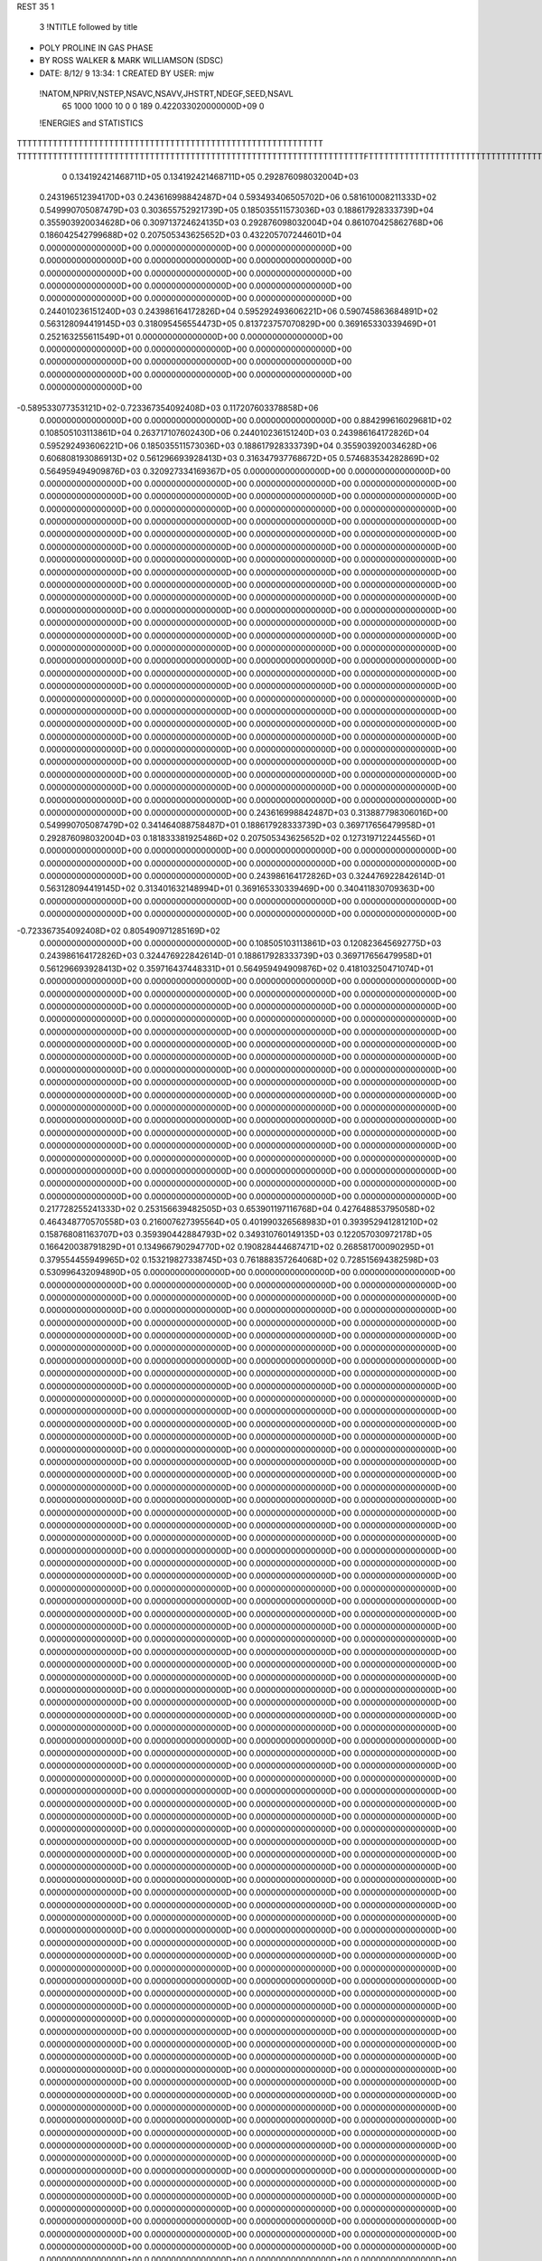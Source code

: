 REST    35     1            

       3 !NTITLE followed by title
* POLY PROLINE IN GAS PHASE                                                     
* BY ROSS WALKER & MARK WILLIAMSON (SDSC)                                       
*  DATE:     8/12/ 9     13:34: 1      CREATED BY USER: mjw                     

 !NATOM,NPRIV,NSTEP,NSAVC,NSAVV,JHSTRT,NDEGF,SEED,NSAVL
          65        1000        1000          10           0           0         189 0.422033020000000D+09           0

 !ENERGIES and STATISTICS
TTTTTTTTTTTTTTTTTTTTTTTTTTTTTTTTTTTTTTTTTTTTTTTTTTTTTTTTTTTT
TTTTTTTTTTTTTTTTTTTTTTTTTTTTTTTTTTTTTTTTTTTTTTTTTTTTTTTTTTTTTTTTTTTTFTTTTTTTTTTTTTTTTTTTTTTTTTTTTTTTTTTTTTTTTTTTTTTTTTTTTTTTTTTT
       0 0.134192421468711D+05 0.134192421468711D+05 0.292876098032004D+03
 0.243196512394170D+03 0.243616998842487D+04 0.593493406505702D+06
 0.581610008211333D+02 0.549990705087479D+03 0.303655752921739D+05
 0.185035511573036D+03 0.188617928333739D+04 0.355903920034628D+06
 0.309713724624135D+03 0.292876098032004D+04 0.861070425862768D+06
 0.186042542799688D+02 0.207505343625652D+03 0.432205707244601D+04
 0.000000000000000D+00 0.000000000000000D+00 0.000000000000000D+00
 0.000000000000000D+00 0.000000000000000D+00 0.000000000000000D+00
 0.000000000000000D+00 0.000000000000000D+00 0.000000000000000D+00
 0.000000000000000D+00 0.000000000000000D+00 0.000000000000000D+00
 0.000000000000000D+00 0.000000000000000D+00 0.000000000000000D+00
 0.244010236151240D+03 0.243986164172826D+04 0.595292493606221D+06
 0.590745863684891D+02 0.563128094419145D+03 0.318095456554473D+05
 0.813723757070829D+00 0.369165330339469D+01 0.252163255611549D+01
 0.000000000000000D+00 0.000000000000000D+00 0.000000000000000D+00
 0.000000000000000D+00 0.000000000000000D+00 0.000000000000000D+00
 0.000000000000000D+00 0.000000000000000D+00 0.000000000000000D+00
 0.000000000000000D+00 0.000000000000000D+00 0.000000000000000D+00
-0.589533077353121D+02-0.723367354092408D+03 0.117207603378858D+06
 0.000000000000000D+00 0.000000000000000D+00 0.000000000000000D+00
 0.884299616029681D+02 0.108505103113861D+04 0.263717107602430D+06
 0.244010236151240D+03 0.243986164172826D+04 0.595292493606221D+06
 0.185035511573036D+03 0.188617928333739D+04 0.355903920034628D+06
 0.606808193086913D+02 0.561296693928413D+03 0.316347937768672D+05
 0.574683534282869D+02 0.564959494909876D+03 0.320927334169367D+05
 0.000000000000000D+00 0.000000000000000D+00 0.000000000000000D+00
 0.000000000000000D+00 0.000000000000000D+00 0.000000000000000D+00
 0.000000000000000D+00 0.000000000000000D+00 0.000000000000000D+00
 0.000000000000000D+00 0.000000000000000D+00 0.000000000000000D+00
 0.000000000000000D+00 0.000000000000000D+00 0.000000000000000D+00
 0.000000000000000D+00 0.000000000000000D+00 0.000000000000000D+00
 0.000000000000000D+00 0.000000000000000D+00 0.000000000000000D+00
 0.000000000000000D+00 0.000000000000000D+00 0.000000000000000D+00
 0.000000000000000D+00 0.000000000000000D+00 0.000000000000000D+00
 0.000000000000000D+00 0.000000000000000D+00 0.000000000000000D+00
 0.000000000000000D+00 0.000000000000000D+00 0.000000000000000D+00
 0.000000000000000D+00 0.000000000000000D+00 0.000000000000000D+00
 0.000000000000000D+00 0.000000000000000D+00 0.000000000000000D+00
 0.000000000000000D+00 0.000000000000000D+00 0.000000000000000D+00
 0.000000000000000D+00 0.000000000000000D+00 0.000000000000000D+00
 0.000000000000000D+00 0.000000000000000D+00 0.000000000000000D+00
 0.000000000000000D+00 0.000000000000000D+00 0.000000000000000D+00
 0.000000000000000D+00 0.000000000000000D+00 0.000000000000000D+00
 0.000000000000000D+00 0.000000000000000D+00 0.000000000000000D+00
 0.000000000000000D+00 0.000000000000000D+00 0.000000000000000D+00
 0.000000000000000D+00 0.000000000000000D+00 0.000000000000000D+00
 0.000000000000000D+00 0.000000000000000D+00 0.000000000000000D+00
 0.000000000000000D+00 0.000000000000000D+00 0.000000000000000D+00
 0.000000000000000D+00 0.000000000000000D+00 0.000000000000000D+00
 0.000000000000000D+00 0.000000000000000D+00 0.000000000000000D+00
 0.000000000000000D+00 0.000000000000000D+00 0.000000000000000D+00
 0.000000000000000D+00 0.000000000000000D+00 0.000000000000000D+00
 0.000000000000000D+00 0.000000000000000D+00 0.000000000000000D+00
 0.000000000000000D+00 0.000000000000000D+00 0.000000000000000D+00
 0.000000000000000D+00 0.000000000000000D+00 0.000000000000000D+00
 0.000000000000000D+00 0.000000000000000D+00 0.000000000000000D+00
 0.000000000000000D+00 0.000000000000000D+00 0.000000000000000D+00
 0.000000000000000D+00 0.000000000000000D+00 0.000000000000000D+00
 0.000000000000000D+00 0.000000000000000D+00 0.000000000000000D+00
 0.000000000000000D+00 0.000000000000000D+00 0.000000000000000D+00
 0.000000000000000D+00 0.000000000000000D+00 0.000000000000000D+00
 0.243616998842487D+03 0.313887798306016D+00
 0.549990705087479D+02 0.341464088758487D+01
 0.188617928333739D+03 0.369717656479958D+01
 0.292876098032004D+03 0.181833381925486D+02
 0.207505343625652D+02 0.127319712244556D+01
 0.000000000000000D+00 0.000000000000000D+00
 0.000000000000000D+00 0.000000000000000D+00
 0.000000000000000D+00 0.000000000000000D+00
 0.000000000000000D+00 0.000000000000000D+00
 0.000000000000000D+00 0.000000000000000D+00
 0.243986164172826D+03 0.324476922842614D-01
 0.563128094419145D+02 0.313401632148994D+01
 0.369165330339469D+00 0.340411830709363D+00
 0.000000000000000D+00 0.000000000000000D+00
 0.000000000000000D+00 0.000000000000000D+00
 0.000000000000000D+00 0.000000000000000D+00
 0.000000000000000D+00 0.000000000000000D+00
-0.723367354092408D+02 0.805490971285169D+02
 0.000000000000000D+00 0.000000000000000D+00
 0.108505103113861D+03 0.120823645692775D+03
 0.243986164172826D+03 0.324476922842614D-01
 0.188617928333739D+03 0.369717656479958D+01
 0.561296693928413D+02 0.359716437448331D+01
 0.564959494909876D+02 0.418103250471074D+01
 0.000000000000000D+00 0.000000000000000D+00
 0.000000000000000D+00 0.000000000000000D+00
 0.000000000000000D+00 0.000000000000000D+00
 0.000000000000000D+00 0.000000000000000D+00
 0.000000000000000D+00 0.000000000000000D+00
 0.000000000000000D+00 0.000000000000000D+00
 0.000000000000000D+00 0.000000000000000D+00
 0.000000000000000D+00 0.000000000000000D+00
 0.000000000000000D+00 0.000000000000000D+00
 0.000000000000000D+00 0.000000000000000D+00
 0.000000000000000D+00 0.000000000000000D+00
 0.000000000000000D+00 0.000000000000000D+00
 0.000000000000000D+00 0.000000000000000D+00
 0.000000000000000D+00 0.000000000000000D+00
 0.000000000000000D+00 0.000000000000000D+00
 0.000000000000000D+00 0.000000000000000D+00
 0.000000000000000D+00 0.000000000000000D+00
 0.000000000000000D+00 0.000000000000000D+00
 0.000000000000000D+00 0.000000000000000D+00
 0.000000000000000D+00 0.000000000000000D+00
 0.000000000000000D+00 0.000000000000000D+00
 0.000000000000000D+00 0.000000000000000D+00
 0.000000000000000D+00 0.000000000000000D+00
 0.000000000000000D+00 0.000000000000000D+00
 0.000000000000000D+00 0.000000000000000D+00
 0.000000000000000D+00 0.000000000000000D+00
 0.000000000000000D+00 0.000000000000000D+00
 0.000000000000000D+00 0.000000000000000D+00
 0.000000000000000D+00 0.000000000000000D+00
 0.000000000000000D+00 0.000000000000000D+00
 0.000000000000000D+00 0.000000000000000D+00
 0.000000000000000D+00 0.000000000000000D+00
 0.000000000000000D+00 0.000000000000000D+00
 0.000000000000000D+00 0.000000000000000D+00
 0.000000000000000D+00 0.000000000000000D+00
 0.000000000000000D+00 0.000000000000000D+00
 0.217728255241333D+02 0.253156639482505D+03 0.653901197116768D+04
 0.427648853795058D+02 0.464348770570558D+03 0.216007627395564D+05
 0.401990326568983D+01 0.393952941281210D+02 0.158768081163707D+03
 0.359390442884793D+02 0.349310760149135D+03 0.122057030972178D+05
 0.166420038791829D+01 0.134966790294770D+02 0.190828444687471D+02
 0.268581700090295D+01 0.379554455949965D+02 0.153219827338745D+03
 0.761888357264068D+02 0.728515694382598D+03 0.530996432094890D+05
 0.000000000000000D+00 0.000000000000000D+00 0.000000000000000D+00
 0.000000000000000D+00 0.000000000000000D+00 0.000000000000000D+00
 0.000000000000000D+00 0.000000000000000D+00 0.000000000000000D+00
 0.000000000000000D+00 0.000000000000000D+00 0.000000000000000D+00
 0.000000000000000D+00 0.000000000000000D+00 0.000000000000000D+00
 0.000000000000000D+00 0.000000000000000D+00 0.000000000000000D+00
 0.000000000000000D+00 0.000000000000000D+00 0.000000000000000D+00
 0.000000000000000D+00 0.000000000000000D+00 0.000000000000000D+00
 0.000000000000000D+00 0.000000000000000D+00 0.000000000000000D+00
 0.000000000000000D+00 0.000000000000000D+00 0.000000000000000D+00
 0.000000000000000D+00 0.000000000000000D+00 0.000000000000000D+00
 0.000000000000000D+00 0.000000000000000D+00 0.000000000000000D+00
 0.000000000000000D+00 0.000000000000000D+00 0.000000000000000D+00
 0.000000000000000D+00 0.000000000000000D+00 0.000000000000000D+00
 0.000000000000000D+00 0.000000000000000D+00 0.000000000000000D+00
 0.000000000000000D+00 0.000000000000000D+00 0.000000000000000D+00
 0.000000000000000D+00 0.000000000000000D+00 0.000000000000000D+00
 0.000000000000000D+00 0.000000000000000D+00 0.000000000000000D+00
 0.000000000000000D+00 0.000000000000000D+00 0.000000000000000D+00
 0.000000000000000D+00 0.000000000000000D+00 0.000000000000000D+00
 0.000000000000000D+00 0.000000000000000D+00 0.000000000000000D+00
 0.000000000000000D+00 0.000000000000000D+00 0.000000000000000D+00
 0.000000000000000D+00 0.000000000000000D+00 0.000000000000000D+00
 0.000000000000000D+00 0.000000000000000D+00 0.000000000000000D+00
 0.000000000000000D+00 0.000000000000000D+00 0.000000000000000D+00
 0.000000000000000D+00 0.000000000000000D+00 0.000000000000000D+00
 0.000000000000000D+00 0.000000000000000D+00 0.000000000000000D+00
 0.000000000000000D+00 0.000000000000000D+00 0.000000000000000D+00
 0.000000000000000D+00 0.000000000000000D+00 0.000000000000000D+00
 0.000000000000000D+00 0.000000000000000D+00 0.000000000000000D+00
 0.000000000000000D+00 0.000000000000000D+00 0.000000000000000D+00
 0.000000000000000D+00 0.000000000000000D+00 0.000000000000000D+00
 0.000000000000000D+00 0.000000000000000D+00 0.000000000000000D+00
 0.000000000000000D+00 0.000000000000000D+00 0.000000000000000D+00
 0.000000000000000D+00 0.000000000000000D+00 0.000000000000000D+00
 0.000000000000000D+00 0.000000000000000D+00 0.000000000000000D+00
 0.000000000000000D+00 0.000000000000000D+00 0.000000000000000D+00
 0.000000000000000D+00 0.000000000000000D+00 0.000000000000000D+00
 0.000000000000000D+00 0.000000000000000D+00 0.000000000000000D+00
 0.000000000000000D+00 0.000000000000000D+00 0.000000000000000D+00
 0.000000000000000D+00 0.000000000000000D+00 0.000000000000000D+00
 0.000000000000000D+00 0.000000000000000D+00 0.000000000000000D+00
 0.000000000000000D+00 0.000000000000000D+00 0.000000000000000D+00
 0.000000000000000D+00 0.000000000000000D+00 0.000000000000000D+00
 0.000000000000000D+00 0.000000000000000D+00 0.000000000000000D+00
 0.000000000000000D+00 0.000000000000000D+00 0.000000000000000D+00
 0.000000000000000D+00 0.000000000000000D+00 0.000000000000000D+00
 0.000000000000000D+00 0.000000000000000D+00 0.000000000000000D+00
 0.000000000000000D+00 0.000000000000000D+00 0.000000000000000D+00
 0.000000000000000D+00 0.000000000000000D+00 0.000000000000000D+00
 0.000000000000000D+00 0.000000000000000D+00 0.000000000000000D+00
 0.000000000000000D+00 0.000000000000000D+00 0.000000000000000D+00
 0.000000000000000D+00 0.000000000000000D+00 0.000000000000000D+00
 0.000000000000000D+00 0.000000000000000D+00 0.000000000000000D+00
 0.000000000000000D+00 0.000000000000000D+00 0.000000000000000D+00
 0.000000000000000D+00 0.000000000000000D+00 0.000000000000000D+00
 0.000000000000000D+00 0.000000000000000D+00 0.000000000000000D+00
 0.000000000000000D+00 0.000000000000000D+00 0.000000000000000D+00
 0.000000000000000D+00 0.000000000000000D+00 0.000000000000000D+00
 0.000000000000000D+00 0.000000000000000D+00 0.000000000000000D+00
 0.000000000000000D+00 0.000000000000000D+00 0.000000000000000D+00
 0.000000000000000D+00 0.000000000000000D+00 0.000000000000000D+00
 0.000000000000000D+00 0.000000000000000D+00 0.000000000000000D+00
 0.000000000000000D+00 0.000000000000000D+00 0.000000000000000D+00
 0.000000000000000D+00 0.000000000000000D+00 0.000000000000000D+00
 0.000000000000000D+00 0.000000000000000D+00 0.000000000000000D+00
 0.000000000000000D+00 0.000000000000000D+00 0.000000000000000D+00
 0.000000000000000D+00 0.000000000000000D+00 0.000000000000000D+00
 0.000000000000000D+00 0.000000000000000D+00 0.000000000000000D+00
 0.000000000000000D+00 0.000000000000000D+00 0.000000000000000D+00
 0.000000000000000D+00 0.000000000000000D+00 0.000000000000000D+00
 0.000000000000000D+00 0.000000000000000D+00 0.000000000000000D+00
 0.000000000000000D+00 0.000000000000000D+00 0.000000000000000D+00
 0.000000000000000D+00 0.000000000000000D+00 0.000000000000000D+00
 0.000000000000000D+00 0.000000000000000D+00 0.000000000000000D+00
 0.000000000000000D+00 0.000000000000000D+00 0.000000000000000D+00
 0.000000000000000D+00 0.000000000000000D+00 0.000000000000000D+00
 0.000000000000000D+00 0.000000000000000D+00 0.000000000000000D+00
 0.000000000000000D+00 0.000000000000000D+00 0.000000000000000D+00
 0.000000000000000D+00 0.000000000000000D+00 0.000000000000000D+00
 0.000000000000000D+00 0.000000000000000D+00 0.000000000000000D+00
 0.000000000000000D+00 0.000000000000000D+00 0.000000000000000D+00
 0.000000000000000D+00 0.000000000000000D+00 0.000000000000000D+00
 0.000000000000000D+00 0.000000000000000D+00 0.000000000000000D+00
 0.000000000000000D+00 0.000000000000000D+00 0.000000000000000D+00
 0.000000000000000D+00 0.000000000000000D+00 0.000000000000000D+00
 0.000000000000000D+00 0.000000000000000D+00 0.000000000000000D+00
 0.000000000000000D+00 0.000000000000000D+00 0.000000000000000D+00
 0.000000000000000D+00 0.000000000000000D+00 0.000000000000000D+00
 0.000000000000000D+00 0.000000000000000D+00 0.000000000000000D+00
 0.000000000000000D+00 0.000000000000000D+00 0.000000000000000D+00
 0.000000000000000D+00 0.000000000000000D+00 0.000000000000000D+00
 0.000000000000000D+00 0.000000000000000D+00 0.000000000000000D+00
 0.000000000000000D+00 0.000000000000000D+00 0.000000000000000D+00
 0.000000000000000D+00 0.000000000000000D+00 0.000000000000000D+00
 0.000000000000000D+00 0.000000000000000D+00 0.000000000000000D+00
 0.000000000000000D+00 0.000000000000000D+00 0.000000000000000D+00
 0.000000000000000D+00 0.000000000000000D+00 0.000000000000000D+00
 0.000000000000000D+00 0.000000000000000D+00 0.000000000000000D+00
 0.000000000000000D+00 0.000000000000000D+00 0.000000000000000D+00
 0.000000000000000D+00 0.000000000000000D+00 0.000000000000000D+00
 0.000000000000000D+00 0.000000000000000D+00 0.000000000000000D+00
 0.000000000000000D+00 0.000000000000000D+00 0.000000000000000D+00
 0.000000000000000D+00 0.000000000000000D+00 0.000000000000000D+00
 0.000000000000000D+00 0.000000000000000D+00 0.000000000000000D+00
 0.000000000000000D+00 0.000000000000000D+00 0.000000000000000D+00
 0.000000000000000D+00 0.000000000000000D+00 0.000000000000000D+00
 0.000000000000000D+00 0.000000000000000D+00 0.000000000000000D+00
 0.000000000000000D+00 0.000000000000000D+00 0.000000000000000D+00
 0.000000000000000D+00 0.000000000000000D+00 0.000000000000000D+00
 0.000000000000000D+00 0.000000000000000D+00 0.000000000000000D+00
 0.000000000000000D+00 0.000000000000000D+00 0.000000000000000D+00
 0.000000000000000D+00 0.000000000000000D+00 0.000000000000000D+00
 0.000000000000000D+00 0.000000000000000D+00 0.000000000000000D+00
 0.000000000000000D+00 0.000000000000000D+00 0.000000000000000D+00
 0.000000000000000D+00 0.000000000000000D+00 0.000000000000000D+00
 0.000000000000000D+00 0.000000000000000D+00 0.000000000000000D+00
 0.000000000000000D+00 0.000000000000000D+00 0.000000000000000D+00
 0.000000000000000D+00 0.000000000000000D+00 0.000000000000000D+00
 0.000000000000000D+00 0.000000000000000D+00 0.000000000000000D+00
 0.000000000000000D+00 0.000000000000000D+00 0.000000000000000D+00
 0.253156639482505D+02 0.360809589340660D+01
 0.464348770570558D+02 0.196938230208113D+01
 0.393952941281210D+01 0.597424574284502D+00
 0.349310760149135D+02 0.624690453037541D+00
 0.134966790294770D+01 0.294416369496453D+00
 0.379554455949965D+01 0.956987058808566D+00
 0.728515694382598D+02 0.161652446047498D+01
 0.000000000000000D+00 0.000000000000000D+00
 0.000000000000000D+00 0.000000000000000D+00
 0.000000000000000D+00 0.000000000000000D+00
 0.000000000000000D+00 0.000000000000000D+00
 0.000000000000000D+00 0.000000000000000D+00
 0.000000000000000D+00 0.000000000000000D+00
 0.000000000000000D+00 0.000000000000000D+00
 0.000000000000000D+00 0.000000000000000D+00
 0.000000000000000D+00 0.000000000000000D+00
 0.000000000000000D+00 0.000000000000000D+00
 0.000000000000000D+00 0.000000000000000D+00
 0.000000000000000D+00 0.000000000000000D+00
 0.000000000000000D+00 0.000000000000000D+00
 0.000000000000000D+00 0.000000000000000D+00
 0.000000000000000D+00 0.000000000000000D+00
 0.000000000000000D+00 0.000000000000000D+00
 0.000000000000000D+00 0.000000000000000D+00
 0.000000000000000D+00 0.000000000000000D+00
 0.000000000000000D+00 0.000000000000000D+00
 0.000000000000000D+00 0.000000000000000D+00
 0.000000000000000D+00 0.000000000000000D+00
 0.000000000000000D+00 0.000000000000000D+00
 0.000000000000000D+00 0.000000000000000D+00
 0.000000000000000D+00 0.000000000000000D+00
 0.000000000000000D+00 0.000000000000000D+00
 0.000000000000000D+00 0.000000000000000D+00
 0.000000000000000D+00 0.000000000000000D+00
 0.000000000000000D+00 0.000000000000000D+00
 0.000000000000000D+00 0.000000000000000D+00
 0.000000000000000D+00 0.000000000000000D+00
 0.000000000000000D+00 0.000000000000000D+00
 0.000000000000000D+00 0.000000000000000D+00
 0.000000000000000D+00 0.000000000000000D+00
 0.000000000000000D+00 0.000000000000000D+00
 0.000000000000000D+00 0.000000000000000D+00
 0.000000000000000D+00 0.000000000000000D+00
 0.000000000000000D+00 0.000000000000000D+00
 0.000000000000000D+00 0.000000000000000D+00
 0.000000000000000D+00 0.000000000000000D+00
 0.000000000000000D+00 0.000000000000000D+00
 0.000000000000000D+00 0.000000000000000D+00
 0.000000000000000D+00 0.000000000000000D+00
 0.000000000000000D+00 0.000000000000000D+00
 0.000000000000000D+00 0.000000000000000D+00
 0.000000000000000D+00 0.000000000000000D+00
 0.000000000000000D+00 0.000000000000000D+00
 0.000000000000000D+00 0.000000000000000D+00
 0.000000000000000D+00 0.000000000000000D+00
 0.000000000000000D+00 0.000000000000000D+00
 0.000000000000000D+00 0.000000000000000D+00
 0.000000000000000D+00 0.000000000000000D+00
 0.000000000000000D+00 0.000000000000000D+00
 0.000000000000000D+00 0.000000000000000D+00
 0.000000000000000D+00 0.000000000000000D+00
 0.000000000000000D+00 0.000000000000000D+00
 0.000000000000000D+00 0.000000000000000D+00
 0.000000000000000D+00 0.000000000000000D+00
 0.000000000000000D+00 0.000000000000000D+00
 0.000000000000000D+00 0.000000000000000D+00
 0.000000000000000D+00 0.000000000000000D+00
 0.000000000000000D+00 0.000000000000000D+00
 0.000000000000000D+00 0.000000000000000D+00
 0.000000000000000D+00 0.000000000000000D+00
 0.000000000000000D+00 0.000000000000000D+00
 0.000000000000000D+00 0.000000000000000D+00
 0.000000000000000D+00 0.000000000000000D+00
 0.000000000000000D+00 0.000000000000000D+00
 0.000000000000000D+00 0.000000000000000D+00
 0.000000000000000D+00 0.000000000000000D+00
 0.000000000000000D+00 0.000000000000000D+00
 0.000000000000000D+00 0.000000000000000D+00
 0.000000000000000D+00 0.000000000000000D+00
 0.000000000000000D+00 0.000000000000000D+00
 0.000000000000000D+00 0.000000000000000D+00
 0.000000000000000D+00 0.000000000000000D+00
 0.000000000000000D+00 0.000000000000000D+00
 0.000000000000000D+00 0.000000000000000D+00
 0.000000000000000D+00 0.000000000000000D+00
 0.000000000000000D+00 0.000000000000000D+00
 0.000000000000000D+00 0.000000000000000D+00
 0.000000000000000D+00 0.000000000000000D+00
 0.000000000000000D+00 0.000000000000000D+00
 0.000000000000000D+00 0.000000000000000D+00
 0.000000000000000D+00 0.000000000000000D+00
 0.000000000000000D+00 0.000000000000000D+00
 0.000000000000000D+00 0.000000000000000D+00
 0.000000000000000D+00 0.000000000000000D+00
 0.000000000000000D+00 0.000000000000000D+00
 0.000000000000000D+00 0.000000000000000D+00
 0.000000000000000D+00 0.000000000000000D+00
 0.000000000000000D+00 0.000000000000000D+00
 0.000000000000000D+00 0.000000000000000D+00
 0.000000000000000D+00 0.000000000000000D+00
 0.000000000000000D+00 0.000000000000000D+00
 0.000000000000000D+00 0.000000000000000D+00
 0.000000000000000D+00 0.000000000000000D+00
 0.000000000000000D+00 0.000000000000000D+00
 0.000000000000000D+00 0.000000000000000D+00
 0.000000000000000D+00 0.000000000000000D+00
 0.000000000000000D+00 0.000000000000000D+00
 0.000000000000000D+00 0.000000000000000D+00
 0.000000000000000D+00 0.000000000000000D+00
 0.000000000000000D+00 0.000000000000000D+00
 0.000000000000000D+00 0.000000000000000D+00
 0.000000000000000D+00 0.000000000000000D+00
 0.000000000000000D+00 0.000000000000000D+00
 0.000000000000000D+00 0.000000000000000D+00
 0.000000000000000D+00 0.000000000000000D+00
 0.000000000000000D+00 0.000000000000000D+00
 0.000000000000000D+00 0.000000000000000D+00
 0.000000000000000D+00 0.000000000000000D+00
 0.000000000000000D+00 0.000000000000000D+00
 0.000000000000000D+00 0.000000000000000D+00
 0.000000000000000D+00 0.000000000000000D+00
 0.000000000000000D+00 0.000000000000000D+00
 0.000000000000000D+00 0.000000000000000D+00
 0.000000000000000D+00 0.000000000000000D+00
 0.000000000000000D+00 0.000000000000000D+00
 0.000000000000000D+00 0.000000000000000D+00
 0.000000000000000D+00 0.000000000000000D+00
 0.000000000000000D+00 0.000000000000000D+00
 0.000000000000000D+00 0.000000000000000D+00 0.000000000000000D+00
 0.000000000000000D+00 0.000000000000000D+00 0.000000000000000D+00
 0.000000000000000D+00 0.000000000000000D+00 0.000000000000000D+00
 0.000000000000000D+00 0.000000000000000D+00 0.000000000000000D+00
 0.000000000000000D+00 0.000000000000000D+00 0.000000000000000D+00
 0.000000000000000D+00 0.000000000000000D+00 0.000000000000000D+00
 0.000000000000000D+00 0.000000000000000D+00 0.000000000000000D+00
 0.000000000000000D+00 0.000000000000000D+00 0.000000000000000D+00
 0.000000000000000D+00 0.000000000000000D+00 0.000000000000000D+00
-0.315323041249999D+03-0.183128116712522D+04 0.505244499611198D+06
 0.237643979100884D+01 0.161450800722241D+03 0.151540856865794D+05
-0.117385749523893D+03-0.102312131013724D+01 0.396669935380664D+05
 0.237643979100835D+01 0.161450800722241D+03 0.151540856865796D+05
 0.163004421810152D+03 0.532390594857637D+03 0.526239785819401D+05
 0.930030595608410D+02 0.366398548562979D+03 0.187440032713350D+05
-0.117385749523893D+03-0.102312131013564D+01 0.396669935380664D+05
 0.930030595608411D+02 0.366398548562980D+03 0.187440032713351D+05
-0.245413037660885D+02-0.871211490009637D+03 0.253836849528727D+06
 0.000000000000000D+00 0.000000000000000D+00 0.000000000000000D+00
 0.000000000000000D+00 0.000000000000000D+00 0.000000000000000D+00
 0.000000000000000D+00 0.000000000000000D+00 0.000000000000000D+00
 0.000000000000000D+00 0.000000000000000D+00 0.000000000000000D+00
 0.000000000000000D+00 0.000000000000000D+00 0.000000000000000D+00
 0.000000000000000D+00 0.000000000000000D+00 0.000000000000000D+00
 0.000000000000000D+00 0.000000000000000D+00 0.000000000000000D+00
 0.000000000000000D+00 0.000000000000000D+00 0.000000000000000D+00
 0.000000000000000D+00 0.000000000000000D+00 0.000000000000000D+00
 0.000000000000000D+00 0.000000000000000D+00 0.000000000000000D+00
 0.000000000000000D+00 0.000000000000000D+00 0.000000000000000D+00
 0.000000000000000D+00 0.000000000000000D+00 0.000000000000000D+00
 0.000000000000000D+00 0.000000000000000D+00 0.000000000000000D+00
 0.000000000000000D+00 0.000000000000000D+00 0.000000000000000D+00
 0.000000000000000D+00 0.000000000000000D+00 0.000000000000000D+00
 0.000000000000000D+00 0.000000000000000D+00 0.000000000000000D+00
 0.000000000000000D+00 0.000000000000000D+00 0.000000000000000D+00
 0.000000000000000D+00 0.000000000000000D+00 0.000000000000000D+00
 0.000000000000000D+00 0.000000000000000D+00 0.000000000000000D+00
 0.000000000000000D+00 0.000000000000000D+00 0.000000000000000D+00
 0.000000000000000D+00 0.000000000000000D+00 0.000000000000000D+00
 0.000000000000000D+00 0.000000000000000D+00 0.000000000000000D+00
 0.000000000000000D+00 0.000000000000000D+00 0.000000000000000D+00
 0.000000000000000D+00 0.000000000000000D+00 0.000000000000000D+00
 0.000000000000000D+00 0.000000000000000D+00 0.000000000000000D+00
 0.000000000000000D+00 0.000000000000000D+00 0.000000000000000D+00
 0.000000000000000D+00 0.000000000000000D+00 0.000000000000000D+00
 0.000000000000000D+00 0.000000000000000D+00 0.000000000000000D+00
 0.000000000000000D+00 0.000000000000000D+00 0.000000000000000D+00
 0.000000000000000D+00 0.000000000000000D+00 0.000000000000000D+00
 0.000000000000000D+00 0.000000000000000D+00 0.000000000000000D+00
 0.000000000000000D+00 0.000000000000000D+00 0.000000000000000D+00
 0.000000000000000D+00 0.000000000000000D+00
 0.000000000000000D+00 0.000000000000000D+00
 0.000000000000000D+00 0.000000000000000D+00
 0.000000000000000D+00 0.000000000000000D+00
 0.000000000000000D+00 0.000000000000000D+00
 0.000000000000000D+00 0.000000000000000D+00
 0.000000000000000D+00 0.000000000000000D+00
 0.000000000000000D+00 0.000000000000000D+00
 0.000000000000000D+00 0.000000000000000D+00
-0.183128116712522D+03 0.130340104459236D+03
 0.161450800722241D+02 0.354223793401772D+02
-0.102312131013724D+00 0.629816551547709D+02
 0.161450800722241D+02 0.354223793401774D+02
 0.532390594857637D+02 0.492747440710281D+02
 0.366398548562979D+02 0.230634204584429D+02
-0.102312131013564D+00 0.629816551547709D+02
 0.366398548562980D+02 0.230634204584429D+02
-0.871211490009638D+02 0.133392617298052D+03
 0.000000000000000D+00 0.000000000000000D+00
 0.000000000000000D+00 0.000000000000000D+00
 0.000000000000000D+00 0.000000000000000D+00
 0.000000000000000D+00 0.000000000000000D+00
 0.000000000000000D+00 0.000000000000000D+00
 0.000000000000000D+00 0.000000000000000D+00
 0.000000000000000D+00 0.000000000000000D+00
 0.000000000000000D+00 0.000000000000000D+00
 0.000000000000000D+00 0.000000000000000D+00
 0.000000000000000D+00 0.000000000000000D+00
 0.000000000000000D+00 0.000000000000000D+00
 0.000000000000000D+00 0.000000000000000D+00
 0.000000000000000D+00 0.000000000000000D+00
 0.000000000000000D+00 0.000000000000000D+00
 0.000000000000000D+00 0.000000000000000D+00
 0.000000000000000D+00 0.000000000000000D+00
 0.000000000000000D+00 0.000000000000000D+00
 0.000000000000000D+00 0.000000000000000D+00
 0.000000000000000D+00 0.000000000000000D+00
 0.000000000000000D+00 0.000000000000000D+00
 0.000000000000000D+00 0.000000000000000D+00
 0.000000000000000D+00 0.000000000000000D+00
 0.000000000000000D+00 0.000000000000000D+00
 0.000000000000000D+00 0.000000000000000D+00
 0.000000000000000D+00 0.000000000000000D+00
 0.000000000000000D+00 0.000000000000000D+00
 0.000000000000000D+00 0.000000000000000D+00
 0.000000000000000D+00 0.000000000000000D+00
 0.000000000000000D+00 0.000000000000000D+00
 0.000000000000000D+00 0.000000000000000D+00
 0.000000000000000D+00 0.000000000000000D+00
 0.000000000000000D+00 0.000000000000000D+00

 !XOLD, YOLD, ZOLD
 0.144866021020070D+01-0.371398757835252D+00-0.106516049320164D+01
 0.161918068009168D+01-0.715615305387796D+00-0.845114645773807D-01
 0.609397886014033D+00 0.234428941965833D+00-0.122232135001222D+01
 0.135637960103973D+01-0.113374932474215D+01-0.174944956444986D+01
 0.266764709962453D+01 0.496119828069759D+00-0.137738156847438D+01
 0.248503621560396D+01 0.844578610862945D+00-0.239713298014851D+01
 0.402168340394846D+01-0.346680724605266D+00-0.124205922780992D+01
 0.491257921520988D+01 0.306116645791444D+00-0.127678765960937D+01
 0.409780248574309D+01-0.924543098463068D+00-0.341887976012139D+00
 0.410548466757086D+01-0.105106482312472D+01-0.212362168067640D+01
 0.269319695445673D+01 0.157302979046600D+01-0.369622063465934D+00
 0.205844846959208D+01 0.144143811696846D+01 0.620353615920846D+00
 0.336022580593229D+01 0.270894691864375D+01-0.644902775831155D+00
 0.381038670523958D+01 0.309466782757451D+01-0.199673258479376D+01
 0.453790532097456D+01 0.238246498001110D+01-0.247200063140214D+01
 0.293996969981410D+01 0.334278442226532D+01-0.268119570844035D+01
 0.380512650612479D+01 0.368891698179604D+01 0.370202873603934D+00
 0.300990618243360D+01 0.392766084239400D+01 0.103723183577422D+01
 0.404403955230202D+01 0.489029463843082D+01-0.542685367467845D+00
 0.305740301315867D+01 0.537649732145676D+01-0.790512626015086D+00
 0.471966519014563D+01 0.568166622689031D+01-0.111876150596730D+00
 0.462388238714141D+01 0.434212209369473D+01-0.180654406472744D+01
 0.574940333369536D+01 0.410499758643323D+01-0.162573243147984D+01
 0.444228404524121D+01 0.503432314450679D+01-0.263301326411337D+01
 0.515323051869530D+01 0.320280817141737D+01 0.104573186484286D+01
 0.555336124444288D+01 0.205236957933412D+01 0.827175609692157D+00
 0.598388178861755D+01 0.396368630804827D+01 0.176549984362798D+01
 0.564986403524056D+01 0.524329338615165D+01 0.239726817317675D+01
 0.562209937749797D+01 0.599505502211874D+01 0.166449960820160D+01
 0.472107984727373D+01 0.515617556990532D+01 0.298906207353741D+01
 0.734555264996791D+01 0.351830602895234D+01 0.216148124568278D+01
 0.730898759380533D+01 0.247088657570026D+01 0.240376572727452D+01
 0.763876679048838D+01 0.435173314191922D+01 0.343763254115992D+01
 0.731644848337261D+01 0.379956410590967D+01 0.434544245340059D+01
 0.872898300376190D+01 0.465477439241895D+01 0.357115418129465D+01
 0.674551986162595D+01 0.557781298201363D+01 0.334443442920176D+01
 0.741899086812594D+01 0.638097167913608D+01 0.288919973755703D+01
 0.648279054924861D+01 0.599153802612054D+01 0.435796443860576D+01
 0.816766572681835D+01 0.380495051206916D+01 0.910418499783297D+00
 0.763593306854771D+01 0.427902698018970D+01-0.147506436437604D+00
 0.951484247746782D+01 0.359167817996705D+01 0.859093844342312D+00
 0.103370576392321D+02 0.291154675114447D+01 0.183245259730598D+01
 0.107999065338288D+02 0.368285951166146D+01 0.249417659381285D+01
 0.969765397312160D+01 0.216576229747911D+01 0.242046884434996D+01
 0.103903926150483D+02 0.419299053979874D+01-0.159619902530906D+00
 0.100910460303746D+02 0.415298169448682D+01-0.119697862506095D+01
 0.118000185923895D+02 0.348330166630181D+01 0.323229684396061D-02
 0.120637150510495D+02 0.314284142851422D+01-0.106094984471555D+01
 0.125357608680717D+02 0.412301250240528D+01 0.496502669635725D+00
 0.114196230013164D+02 0.229262220396810D+01 0.929487589987254D+00
 0.123817238545017D+02 0.189860670403457D+01 0.145807652638461D+01
 0.108343054828518D+02 0.149572230182926D+01 0.416927147400566D+00
 0.105439497211434D+02 0.564948738739477D+01 0.816855705610562D-01
 0.100968530693436D+02 0.608339365472710D+01 0.111842214153359D+01
 0.112762913890931D+02 0.635191754433754D+01-0.862813945327670D+00
 0.117927362691668D+02 0.592264180462277D+01-0.160414565352244D+01
 0.115332802703864D+02 0.773115760573436D+01-0.830949850268067D+00
 0.114584673239552D+02 0.808716112791055D+01 0.173768400266981D+00
 0.104762246880032D+02 0.841237185493073D+01-0.175028678936856D+01
 0.106321056493732D+02 0.947301420328387D+01-0.175884065097442D+01
 0.105312607940979D+02 0.805029901610502D+01-0.276911879478187D+01
 0.947034670908670D+01 0.817137766084339D+01-0.140851114396424D+01
 0.129359804462117D+02 0.797567555320342D+01-0.148492597617173D+01
 0.131036865086307D+02 0.737076609752903D+01-0.255659812056822D+01
 0.138363755929755D+02 0.860585574808391D+01-0.848320359556468D+00

 !VX, VY, VZ
-0.612961185597092D-01 0.207910205522745D+00-0.210729089262304D+00
 0.867872320486672D+00-0.519751712447423D+00-0.157905975842115D+01
 0.718542471309252D+00 0.385208132697523D+00-0.178292125869680D+00
-0.122551640798986D+01-0.151877055401404D+00-0.386596225424246D-01
 0.530976188302901D+00 0.327931875362030D+00-0.193477686214395D+00
-0.428121685981265D+00-0.345684386983293D+00 0.220157129809561D+00
 0.741984811073509D-02 0.193136734462628D+00-0.123086707341035D+00
-0.431408847009370D-01 0.629057858861149D+00-0.180100454074308D+00
-0.256376289600890D+00 0.147026976432665D+01-0.260370747740398D+00
 0.618736789519553D+00 0.106170704240637D+01 0.666212330345485D+00
-0.104760791375949D+00-0.329755359234900D+00-0.421517110095700D+00
 0.479491261796190D-01-0.170978414541814D+00-0.472934202026606D+00
 0.406909923400250D+00 0.178976934924823D+00 0.212880677505257D+00
 0.150592031658599D+00-0.184548480069043D+00-0.163038335324640D+00
-0.113177271462865D+01 0.120247500586157D+00 0.508482874521925D+00
 0.232505502093955D+00-0.412531835896735D+00-0.126370952273389D+01
-0.688982292602817D+00-0.160017669314305D+00 0.170087825045092D+00
 0.143018657171283D+01-0.319353837893890D-01-0.139509564637983D+00
 0.170359842272318D-02-0.260015484513497D+00-0.317018596532377D+00
 0.525594177382681D-01-0.425977208829998D+00 0.544327658685970D+00
 0.595706436979719D+00 0.303169581893214D+00-0.344127069789386D+00
-0.277052664038570D-01 0.237630817786245D+00 0.393760119654069D+00
-0.182604780539754D+01-0.899250763007450D-02-0.843065440636691D+00
 0.306383803967170D+00-0.316860643138712D+00-0.104404373671485D+00
-0.479194292946811D-01 0.864180506101064D-01 0.417161992525301D+00
-0.296365340077852D-01 0.159642867816735D+00 0.456750759558733D+00
-0.452603678214043D-01 0.581089414481438D-01 0.383449305601700D-01
-0.280405363180038D-01 0.726316399129120D-02 0.513139629683035D+00
 0.105767965602181D+01 0.461873757839190D+00-0.101505268094382D+01
 0.187352301872940D+00 0.135833252210337D+00 0.423849598370296D+00
-0.253131771107081D+00 0.728529197329797D-01-0.846815758810851D-02
 0.572004673382361D+00 0.574802961444196D+00-0.102703037116675D+00
 0.490807839896735D-01-0.116815979443219D+00 0.539071397049085D-01
 0.211260991044350D+00 0.813001803007012D+00 0.734175156523912D+00
 0.347279769860127D+00-0.532031014447566D+00-0.627935580804790D+00
 0.135509599693649D+00 0.481966681409844D+00 0.619706715413956D+00
 0.914577047440268D+00-0.432288554912416D+00 0.516842282958880D+00
 0.154475905856952D+01-0.489265099254528D+00-0.212360970586742D+01
-0.169751198525440D+00 0.102120752965849D-01 0.244221644155679D+00
 0.289102433401536D-02-0.160338790020648D+00 0.278587796071366D-01
-0.138543400202562D+00-0.246152692784701D-01 0.198350108393461D+00
 0.329546167273098D+00-0.267134946189020D+00 0.714708118884698D-01
-0.102943047556596D+00-0.107494082688391D+01 0.131571539242287D+00
-0.204288030583190D+00 0.521773112658256D-01-0.306943352002919D+00
 0.213009830834218D+00-0.377276781272654D-01-0.815576033676778D-01
-0.593695983928386D+00-0.652116627673272D+00 0.867110991367115D+00
 0.254913755591053D+00 0.443469827921137D-01-0.865512128557691D-01
-0.941672986548502D-01-0.104884367895551D+00 0.132520480002995D+01
-0.553533184943507D+00 0.722957761437264D+00-0.110489217825041D+00
 0.557711402381432D-01 0.760668043178177D-01-0.737941969917123D-02
-0.459184063478295D+00 0.857442346385986D-01-0.135080829651769D-01
 0.376407425135413D+00 0.437755225281965D+00 0.367833845628526D+00
-0.322775984402797D+00-0.248371928086287D+00-0.290702595584123D+00
-0.563359910419203D-01 0.957762061166225D-01-0.556895570985854D-01
 0.123411186339338D+00 0.359341927350179D+00-0.106419875457167D+00
 0.400636296868755D+00-0.181459184056903D+01-0.260052894784358D+00
-0.220250145854667D+00-0.337687752559186D+00-0.574653696741878D-01
 0.725186710024713D+00 0.915100037805502D-01-0.120442158064070D+01
-0.372809415189735D-01-0.319063950947338D+00-0.285249885404672D-02
 0.149013671600806D+00 0.241642303335354D+00-0.729311732517285D+00
-0.954840690096644D+00-0.641041746590155D+00 0.190751014220800D-02
-0.128635487919449D+01-0.231353910025692D+00 0.114527511278776D+00
-0.159734663181513D+00-0.188316303414842D+00-0.853473441465720D-01
 0.990041360554127D-01 0.166293312519522D+00-0.110629263608363D+00
-0.199854018956457D+00-0.508949521393294D-01-0.130297264201616D+00

 !X, Y, Z
-0.935431788833743D-03 0.436947947362440D-02-0.462745206179165D-02
 0.145350417525145D-01-0.965350914867728D-02-0.330212046438247D-01
 0.149228118829991D-01 0.739157999716353D-02 0.100853358965691D-02
-0.234028673046652D-01-0.561688831488425D-02-0.373833538496144D-03
 0.109576086227229D-01 0.593202146051756D-02-0.406013067215165D-02
-0.683795137134865D-02-0.533050331614606D-02 0.645353739815586D-02
-0.304754892380278D-03 0.406626718315405D-02-0.327291350787719D-02
-0.503036900514927D-03 0.139753270898378D-01-0.386666883079793D-02
-0.586868911271044D-02 0.279920723187079D-01-0.697904977514079D-03
 0.123204647615401D-01 0.233118297500124D-01 0.161631480319130D-01
-0.152862196259246D-02-0.590210379182553D-02-0.943393565691652D-02
 0.627528260453985D-03-0.359030402505459D-02-0.897955457579592D-02
 0.835805002558394D-02 0.363904952960895D-02 0.446407391269899D-02
 0.309938040941789D-02-0.390035873072640D-02-0.356885804471859D-02
-0.251222982934328D-01 0.978052007676253D-03 0.111965199179683D-01
 0.627684506147731D-02-0.990548656373478D-02-0.238932848791421D-01
-0.138220844922311D-01-0.348746660871728D-02 0.316579904746366D-02
 0.293794524134469D-01-0.212711996902898D-02 0.116973342255615D-02
-0.306423688818716D-04-0.483853652566833D-02-0.626113155437357D-02
 0.243997141303866D-02-0.954478095850273D-02 0.119745243458389D-01
 0.105400527263054D-01 0.435317165266020D-02-0.786955192875766D-02
-0.715606861841315D-04 0.472513895590648D-02 0.820995691115416D-02
-0.439241422892845D-01 0.133230067481027D-02-0.196310588053973D-01
 0.822603035556617D-02-0.440902862277553D-02-0.468204708687589D-02
-0.867874175626670D-03 0.186323621728868D-02 0.826592911088359D-02
-0.921043353629154D-03 0.321828854758511D-02 0.928363639221603D-02
-0.844145307024288D-03 0.116028234111437D-02 0.130715137590194D-02
-0.807113398308210D-03-0.422279885911496D-03 0.108112521685969D-01
 0.197861613818168D-01 0.155955008035620D-01-0.267097890455477D-01
 0.157488876326073D-02 0.269082668365927D-02 0.799672864684120D-02
-0.586274498850171D-02 0.163803024018047D-02-0.330608683375411D-03
 0.134200300942236D-01 0.107817489128914D-01-0.340752384743353D-02
 0.128426767889914D-02-0.235739961111578D-02 0.107815139854739D-02
 0.448959000936758D-02 0.154621220237855D-01 0.147726691327966D-01
 0.330079921399540D-02-0.125386314212780D-01-0.142724571456174D-01
 0.357340696769329D-02 0.104847235435514D-01 0.129684593118269D-01
 0.161683324742719D-01-0.109339800553829D-01 0.106776218486649D-01
 0.302832664389897D-01-0.118745819413088D-01-0.458682583409761D-01
-0.284548234513771D-02 0.584120796810648D-03 0.415598882332791D-02
 0.170846087327754D-03-0.353309622767988D-02 0.123287245617571D-02
-0.292096848942969D-02-0.456576332968906D-03 0.386888205200418D-02
 0.656238463794512D-02-0.580062187247621D-02 0.177077986894574D-02
-0.273163396321125D-02-0.225942851344033D-01 0.298042172063916D-02
 0.150478942117165D-03 0.343321566446107D-02-0.854029675331287D-02
 0.486549543470788D-02-0.678285853748707D-03-0.184295114485041D-02
-0.162152580927033D-01-0.161772311123385D-01 0.190771015072104D-01
 0.426543907592639D-02 0.418511581953704D-03-0.211179868700818D-02
-0.158184298285664D-03-0.874479185444474D-03 0.328775360439831D-01
-0.908634417513319D-02 0.161541703552782D-01-0.250296295851532D-02
 0.158748528101699D-02 0.158083199635812D-02 0.188960005197840D-03
-0.173236409495513D-01 0.386852187042284D-02-0.312970944330239D-02
 0.104205132729153D-01 0.840248952784943D-02 0.583789397803726D-02
-0.596308985447250D-02-0.503715143285979D-02-0.648226769379295D-02
-0.129502146535305D-02 0.232155274089714D-02-0.927606767103507D-03
 0.226294248446991D-02 0.685180439545664D-02-0.178394995469252D-02
 0.745686150381104D-02-0.365235013794684D-01-0.543650196994283D-02
-0.469533478322811D-02-0.648480789667812D-02-0.154937921913758D-02
 0.168704121087967D-01 0.342669878004402D-02-0.231392786459770D-01
-0.661513059357644D-03-0.680520823033323D-02 0.247218684524622D-03
 0.341124247359123D-02 0.102860837685869D-01-0.148381681176842D-01
-0.180161475377271D-01-0.145905607661687D-01-0.344244717856015D-02
-0.287398187974960D-01-0.458899061675311D-02 0.415066046205241D-02
-0.330562109085088D-02-0.398110415670973D-02-0.101984460247115D-02
 0.219286353960497D-02 0.334095032787545D-02-0.260356349932384D-02
-0.429372793820106D-02-0.107379440457787D-02-0.280049571558269D-02
